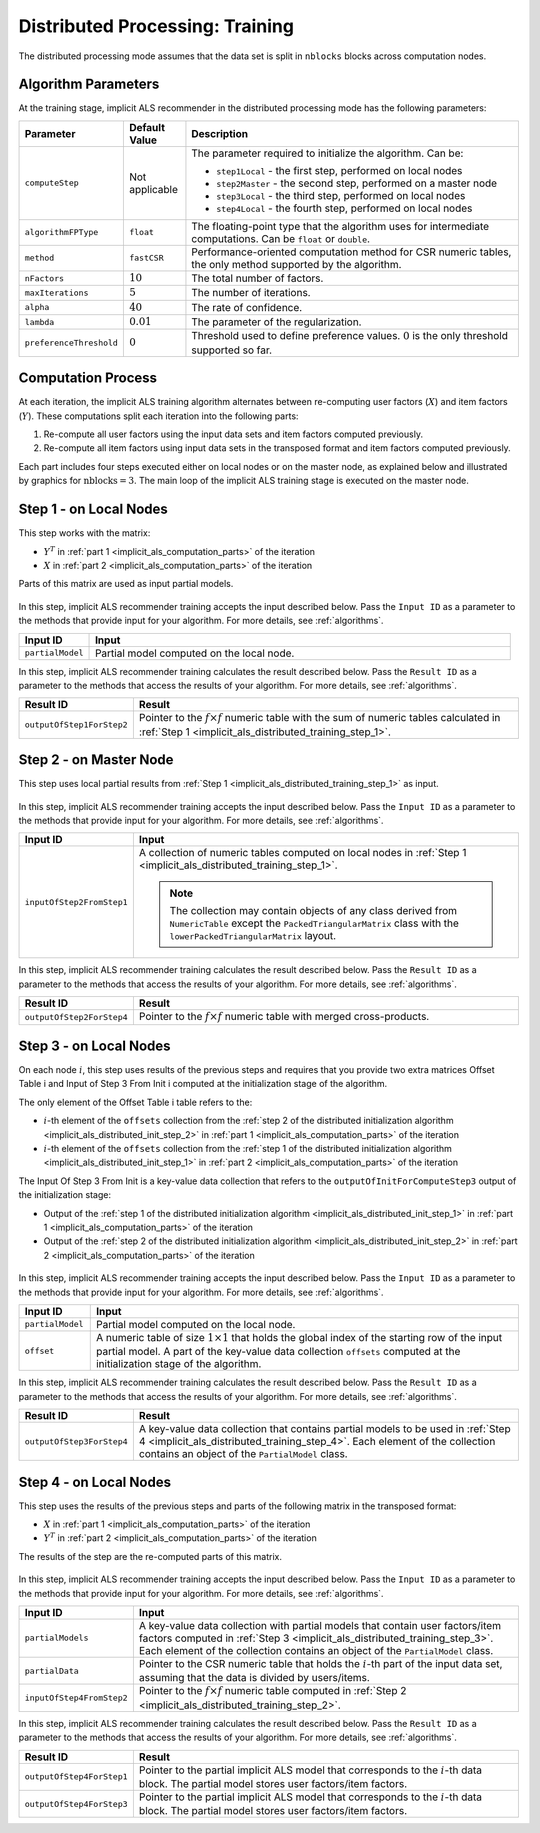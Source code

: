 .. ******************************************************************************
.. * Copyright 2020-2021 Intel Corporation
.. *
.. * Licensed under the Apache License, Version 2.0 (the "License");
.. * you may not use this file except in compliance with the License.
.. * You may obtain a copy of the License at
.. *
.. *     http://www.apache.org/licenses/LICENSE-2.0
.. *
.. * Unless required by applicable law or agreed to in writing, software
.. * distributed under the License is distributed on an "AS IS" BASIS,
.. * WITHOUT WARRANTIES OR CONDITIONS OF ANY KIND, either express or implied.
.. * See the License for the specific language governing permissions and
.. * limitations under the License.
.. *******************************************************************************/

.. _implicit_als_distributed_training:

Distributed Processing: Training
================================

The distributed processing mode assumes that the data set is split in ``nblocks`` blocks across computation nodes.

Algorithm Parameters
********************

At the training stage, implicit ALS recommender in the distributed processing mode has the following parameters:

.. list-table::
   :widths: 10 10 60
   :header-rows: 1
   :align: left

   * - Parameter
     - Default Value
     - Description
   * - ``computeStep``
     - Not applicable
     - The parameter required to initialize the algorithm. Can be:
       
       - ``step1Local`` - the first step, performed on local nodes
       - ``step2Master`` - the second step, performed on a master node
       - ``step3Local`` - the third step, performed on local nodes
       - ``step4Local`` - the fourth step, performed on local nodes
   * - ``algorithmFPType``
     - ``float``
     - The floating-point type that the algorithm uses for intermediate computations. Can be ``float`` or ``double``.
   * - ``method``
     - ``fastCSR``
     - Performance-oriented computation method for CSR numeric tables, the only method supported by the algorithm.
   * - ``nFactors``
     - :math:`10`
     - The total number of factors.
   * - ``maxIterations``
     - :math:`5`
     - The number of iterations.
   * - ``alpha``
     - :math:`40`
     - The rate of confidence.
   * - ``lambda``
     - :math:`0.01`
     - The parameter of the regularization.
   * - ``preferenceThreshold``
     - :math:`0`
     - Threshold used to define preference values. :math:`0` is the only threshold supported so far.

.. _implicit_als_computation_parts:

Computation Process
*******************

At each iteration, the implicit ALS training algorithm alternates between re-computing user factors (:math:`X`) and item factors (:math:`Y`).
These computations split each iteration into the following parts:

#. Re-compute all user factors using the input data sets and item factors computed previously.

#. Re-compute all item factors using input data sets in the transposed format and item factors computed previously.

Each part includes four steps executed either on local nodes or on the master node,
as explained below and illustrated by graphics for :math:`\mathrm{nblocks} = 3`.
The main loop of the implicit ALS training stage is executed on the master node.

.. figure:: images/implicit-als-distributed-computation-training-general-scheme-1.png
    :width: 600
    :align: center

.. figure:: images/implicit-als-distributed-computation-training-general-scheme-2.png
    :width: 600
    :align: center

.. _implicit_als_distributed_training_step_1:

Step 1 - on Local Nodes
***********************

This step works with the matrix:

- :math:`Y^T` in :ref:`part 1 <implicit_als_computation_parts>` of the iteration
- :math:`X` in :ref:`part 2 <implicit_als_computation_parts>` of the iteration

Parts of this matrix are used as input partial models.

.. figure:: images/implicit-als-distributed-computation-training-step-1.png
    :width: 600
    :align: center

In this step, implicit ALS recommender training accepts the input described below.
Pass the ``Input ID`` as a parameter to the methods that provide input for your algorithm.
For more details, see :ref:`algorithms`.

.. list-table::
   :widths: 10 60
   :header-rows: 1

   * - Input ID
     - Input
   * - ``partialModel``
     - Partial model computed on the local node.

In this step, implicit ALS recommender training calculates the result described below.
Pass the ``Result ID`` as a parameter to the methods that access the results of your algorithm.
For more details, see :ref:`algorithms`.

.. list-table::
   :widths: 10 60
   :header-rows: 1
   :align: left

   * - Result ID
     - Result
   * - ``outputOfStep1ForStep2``
     - Pointer to the :math:`f \times f` numeric table with the sum of numeric tables
       calculated in :ref:`Step 1 <implicit_als_distributed_training_step_1>`.

.. _implicit_als_distributed_training_step_2:

Step 2 - on Master Node
***********************

This step uses local partial results from :ref:`Step 1 <implicit_als_distributed_training_step_1>` as input.

.. figure:: images/implicit-als-distributed-computation-training-step-2.png
    :width: 600
    :align: center

In this step, implicit ALS recommender training accepts the input described below.
Pass the ``Input ID`` as a parameter to the methods that provide input for your algorithm.
For more details, see :ref:`algorithms`.

.. list-table::
   :widths: 10 60
   :header-rows: 1

   * - Input ID
     - Input
   * - ``inputOfStep2FromStep1``
     - A collection of numeric tables computed on local nodes in :ref:`Step 1 <implicit_als_distributed_training_step_1>`.
       
       .. note::
            The collection may contain objects of any class derived from ``NumericTable``
            except the ``PackedTriangularMatrix`` class with the ``lowerPackedTriangularMatrix`` layout.

In this step, implicit ALS recommender training calculates the result described below.
Pass the ``Result ID`` as a parameter to the methods that access the results of your algorithm.
For more details, see :ref:`algorithms`.

.. list-table::
   :widths: 10 60
   :header-rows: 1
   :align: left

   * - Result ID
     - Result
   * - ``outputOfStep2ForStep4``
     - Pointer to the :math:`f \times f` numeric table with merged cross-products.

.. _implicit_als_distributed_training_step_3:

Step 3 - on Local Nodes
***********************

On each node :math:`i`, this step uses results of the previous steps and requires
that you provide two extra matrices Offset Table i and Input of Step 3 From Init i
computed at the initialization stage of the algorithm.

The only element of the Offset Table i table refers to the:

- :math:`i`-th element of the ``offsets`` collection from the
  :ref:`step 2 of the distributed initialization algorithm <implicit_als_distributed_init_step_2>` in :ref:`part 1 <implicit_als_computation_parts>` of the iteration
- :math:`i`-th element of the ``offsets`` collection from the
  :ref:`step 1 of the distributed initialization algorithm <implicit_als_distributed_init_step_1>` in :ref:`part 2 <implicit_als_computation_parts>` of the iteration

The Input Of Step 3 From Init is a key-value data collection that refers to the ``outputOfInitForComputeStep3`` output of the initialization stage:

- Output of the :ref:`step 1 of the distributed initialization algorithm <implicit_als_distributed_init_step_1>` in :ref:`part 1 <implicit_als_computation_parts>` of the iteration
- Output of the :ref:`step 2 of the distributed initialization algorithm <implicit_als_distributed_init_step_2>` in :ref:`part 2 <implicit_als_computation_parts>` of the iteration

.. figure:: images/implicit-als-distributed-computation-training-step-3.png
    :width: 600
    :align: center

In this step, implicit ALS recommender training accepts the input described below.
Pass the ``Input ID`` as a parameter to the methods that provide input for your algorithm.
For more details, see :ref:`algorithms`.

.. list-table::
   :widths: 10 60
   :header-rows: 1

   * - Input ID
     - Input
   * - ``partialModel``
     - Partial model computed on the local node.
   * - ``offset``
     - A numeric table of size :math:`1 \times 1` that holds the global index of the starting row of the input partial model.
       A part of the key-value data collection ``offsets`` computed at the initialization stage of the algorithm.

In this step, implicit ALS recommender training calculates the result described below.
Pass the ``Result ID`` as a parameter to the methods that access the results of your algorithm.
For more details, see :ref:`algorithms`.

.. list-table::
   :widths: 10 60
   :header-rows: 1
   :align: left

   * - Result ID
     - Result
   * - ``outputOfStep3ForStep4``
     - A key-value data collection that contains partial models to be used in :ref:`Step 4 <implicit_als_distributed_training_step_4>`.
       Each element of the collection contains an object of the ``PartialModel`` class.    

.. _implicit_als_distributed_training_step_4:

Step 4 - on Local Nodes
***********************

This step uses the results of the previous steps and parts of the following matrix in the transposed format:

- :math:`X` in :ref:`part 1 <implicit_als_computation_parts>` of the iteration
- :math:`Y^T` in :ref:`part 2 <implicit_als_computation_parts>` of the iteration

The results of the step are the re-computed parts of this matrix.

.. figure:: images/implicit-als-distributed-computation-training-step-4.png
    :width: 600
    :align: center

In this step, implicit ALS recommender training accepts the input described below.
Pass the ``Input ID`` as a parameter to the methods that provide input for your algorithm.
For more details, see :ref:`algorithms`.

.. list-table::
   :widths: 10 60
   :header-rows: 1

   * - Input ID
     - Input
   * - ``partialModels``
     - A key-value data collection with partial models that contain user factors/item factors
       computed in :ref:`Step 3 <implicit_als_distributed_training_step_3>`.
       Each element of the collection contains an object of the ``PartialModel`` class.
   * - ``partialData``
     - Pointer to the CSR numeric table that holds the :math:`i`-th part of the input data set, assuming that the data is divided by users/items.    
   * - ``inputOfStep4FromStep2``
     -  Pointer to the :math:`f \times f` numeric table computed in :ref:`Step 2 <implicit_als_distributed_training_step_2>`.
 
In this step, implicit ALS recommender training calculates the result described below.
Pass the ``Result ID`` as a parameter to the methods that access the results of your algorithm.
For more details, see :ref:`algorithms`.

.. list-table::
   :widths: 10 60
   :header-rows: 1
   :align: left

   * - Result ID
     - Result
   * - ``outputOfStep4ForStep1``
     - Pointer to the partial implicit ALS model that corresponds to the :math:`i`-th data block.
       The partial model stores user factors/item factors.
   * - ``outputOfStep4ForStep3``
     - Pointer to the partial implicit ALS model that corresponds to the :math:`i`-th data block.
       The partial model stores user factors/item factors.
